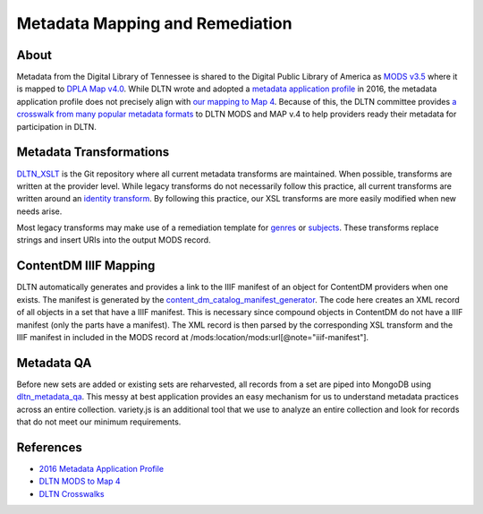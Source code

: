 ================================
Metadata Mapping and Remediation
================================

-----
About
-----

Metadata from the Digital Library of Tennessee is shared to the Digital Public Library of America as `MODS v3.5 <http://www.loc.gov/standards/mods/mods-outline-3-5.html>`_
where it is mapped to `DPLA Map v4.0 <https://drive.google.com/file/d/1743zMwrrZQFleAZiMZNe_f5H3TXv6Iyg/view>`_. While DLTN
wrote and adopted a `metadata application profile <https://drive.google.com/file/d/0B0gzQfRomUx2ekpubmQ3cEZEQWM/view>`_
in 2016, the metadata application profile does not precisely align with `our mapping to Map 4 <https://docs.google.com/spreadsheets/d/1BzZvDOf4fgas3TD21xF40lu2pk2XW0k2pTGJKIt6438/edit#gid=102934983>`_.
Because of this, the DLTN committee provides `a crosswalk from many popular metadata formats <https://docs.google.com/spreadsheets/d/12igrVUZ0cj26i1Xt_haq9F-mf7AWtUWzvNGsrfHK_iU/edit?usp=sharing>`_
to DLTN MODS and MAP v.4 to help providers ready their metadata for participation in DLTN.

------------------------
Metadata Transformations
------------------------

`DLTN_XSLT <https://github.com/DigitalLibraryofTennessee/DLTN_XSLT>`_ is the Git repository where all current metadata
transforms are maintained. When possible, transforms are written at the provider level. While legacy transforms do not
necessarily follow this practice, all current transforms are written around an `identity transform <http://www.usingxml.com/Transforms/XslIdentity>`_.
By following this practice, our XSL transforms are more easily modified when new needs arise.

Most legacy transforms may make use of a remediation template for `genres <https://github.com/DigitalLibraryofTennessee/DLTN_XSLT/blob/master/XSLT/remediationgettygenre.xsl>`_
or `subjects <https://github.com/DigitalLibraryofTennessee/DLTN_XSLT/blob/master/XSLT/remediationlcshtopics.xsl>`_.  These
transforms replace strings and insert URIs into the output MODS record.

----------------------
ContentDM IIIF Mapping
----------------------

DLTN automatically generates and provides a link to the IIIF manifest of an object for ContentDM providers when one exists.
The manifest is generated by the `content_dm_catalog_manifest_generator <https://github.com/DigitalLibraryofTennessee/contentdm_catalog_manifest_generator>`_.
The code here creates an XML record of all objects in a set that have a IIIF manifest.  This is necessary since compound
objects in ContentDM do not have a IIIF manifest (only the parts have a manifest).  The XML record is then parsed by the
corresponding XSL transform and the IIIF manifest in included in the MODS record at /mods:location/mods:url[@note="iiif-manifest"].

-----------
Metadata QA
-----------

Before new sets are added or existing sets are reharvested, all records from a set are piped into MongoDB using
`dltn_metadata_qa <https://github.com/markpbaggett/dltn_metadata_QA>`_. This messy at best application provides an easy mechanism for us to understand metadata practices across
an entire collection.  variety.js is an additional tool that we use to analyze an entire collection and look for records
that do not meet our minimum requirements.

----------
References
----------

* `2016 Metadata Application Profile <https://drive.google.com/file/d/0B0gzQfRomUx2ekpubmQ3cEZEQWM/view>`_
* `DLTN MODS to Map 4 <https://docs.google.com/spreadsheets/d/1BzZvDOf4fgas3TD21xF40lu2pk2XW0k2pTGJKIt6438/edit#gid=102934983>`_
* `DLTN Crosswalks <https://docs.google.com/spreadsheets/d/12igrVUZ0cj26i1Xt_haq9F-mf7AWtUWzvNGsrfHK_iU/edit?usp=sharing>`_
